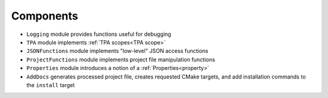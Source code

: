 Components
----------

.. image:: _static/img/components.png

* ``Logging`` module provides functions useful for debugging
* ``TPA`` module implements :ref:`TPA scopes<TPA scope>`
* ``JSONFunctions`` module implements "low-level" JSON access functions
* ``ProjectFunctions`` module implements project file manipulation functions
* ``Properties`` module introduces a notion of a :ref:`Properties<property>`
* ``AddDocs`` generates processed project file, creates requested CMake targets,
  and add installation commands to the ``install`` target